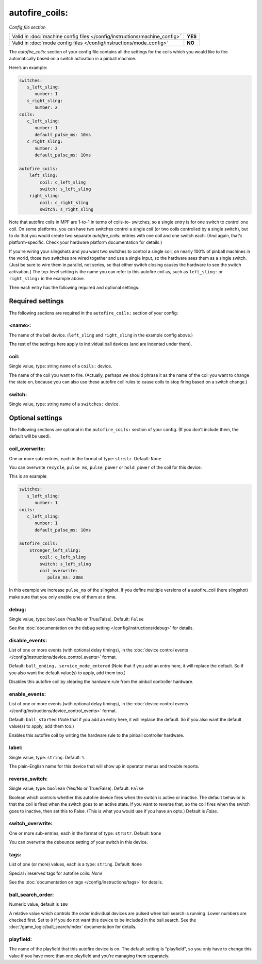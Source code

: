 autofire_coils:
===============

*Config file section*

+----------------------------------------------------------------------------+---------+
| Valid in :doc:`machine config files </config/instructions/machine_config>` | **YES** |
+----------------------------------------------------------------------------+---------+
| Valid in :doc:`mode config files </config/instructions/mode_config>`       | **NO**  |
+----------------------------------------------------------------------------+---------+

.. overview

The *autofire_coils:* section of your config file contains all the
settings for the coils which you would like to fire automatically
based on a switch activation in a pinball machine.

Here’s an example:

.. code-block:: mpf-config

   switches:
      s_left_sling:
         number: 1
      s_right_sling:
         number: 2
   coils:
      c_left_sling:
         number: 1
         default_pulse_ms: 10ms
      c_right_sling:
         number: 2
         default_pulse_ms: 10ms

   autofire_coils:
       left_sling:
           coil: c_left_sling
           switch: s_left_sling
       right_sling:
           coil: c_right_sling
           switch: s_right_sling

Note that autofire coils in MPF are 1-to-1 in terms of coils-to-
switches, so a single entry is for one switch to control one coil. On
some platforms, you can have two switches control a single coil (or
two coils controlled by a single switch), but to do that you would
create two separate *autofire_coils:* entries with one coil and one
switch each. (And again, that's platform-specific. Check your hardware
platform documentation for details.)

If you're wiring your slingshots and you want two switches to control a single coil, on
nearly 100% of pinball machines in the world, those two switches are
wired together and use a single input, so the hardware sees them as a
single switch. (Just be sure to wire them in parallel, not series, so
that either switch closing causes the hardware to see the switch
activation.) The top-level setting is the name you can refer to this
autofire coil as, such as ``left_sling:`` or ``right_sling:`` in the example
above.

Then each entry has the following required and optional settings:

Required settings
-----------------

The following sections are required in the ``autofire_coils:`` section of your config:

<name>:
~~~~~~~

The name of the ball device. (``left_sling`` and ``right_sling``
in the example config above.)

The rest of the settings here apply to individual ball devices (and
are indented under them).

coil:
~~~~~
Single value, type: string name of a ``coils:`` device.

The name of the coil you want to fire. (Actually, perhaps we should
phrase it as the name of the coil you want to change the state on,
because you can also use these autofire coil rules to cause coils to
stop firing based on a switch change.)

switch:
~~~~~~~
Single value, type: string name of a ``switches:`` device.

Optional settings
-----------------

The following sections are optional in the ``autofire_coils:`` section of your config. (If you don't include them, the default will be used).

coil_overwrite:
~~~~~~~~~~~~~~~
One or more sub-entries, each in the format of type: ``str``:``str``. Default: ``None``

You can overwrite ``recycle``, ``pulse_ms``, ``pulse_power`` or ``hold_power``
of the coil for this device.

This is an example:

.. code-block:: mpf-config

   switches:
      s_left_sling:
         number: 1
   coils:
      c_left_sling:
         number: 1
         default_pulse_ms: 10ms

   autofire_coils:
       stronger_left_sling:
           coil: c_left_sling
           switch: s_left_sling
           coil_overwrite:
              pulse_ms: 20ms

In this example we increase ``pulse_ms`` of the slingshot.
If you define multiple versions of a autofire_coil (here slingshot) make
sure that you only enable one of them at a time.

debug:
~~~~~~
Single value, type: ``boolean`` (Yes/No or True/False). Default: ``False``

See the :doc:`documentation on the debug setting </config/instructions/debug>`
for details.

disable_events:
~~~~~~~~~~~~~~~

List of one or more events (with optional delay timings), in the
:doc:`device control events </config/instructions/device_control_events>` format.

Default: ``ball_ending, service_mode_entered`` (Note that if you add an entry here, it will replace the default. So if you
also want the default value(s) to apply, add them too.)

Disables this autofire coil by clearing the hardware rule from the
pinball controller hardware.

enable_events:
~~~~~~~~~~~~~~
List of one or more events (with optional delay timings), in the
:doc:`device control events </config/instructions/device_control_events>` format.

Default: ``ball_started`` (Note that if you add an entry here, it will replace the default. So if you
also want the default value(s) to apply, add them too.)

Enables this autofire coil by writing the hardware rule to the pinball
controller hardware.

label:
~~~~~~
Single value, type: ``string``. Default: ``%``

The plain-English name for this device that will show up in operator
menus and trouble reports.

reverse_switch:
~~~~~~~~~~~~~~~
Single value, type: ``boolean`` (Yes/No or True/False). Default: ``False``

Boolean which controls whether this autofire device fires when the
switch is active or inactive. The default behavior is that the coil is
fired when the switch goes to an active state. If you want to reverse
that, so the coil fires when the switch goes to inactive, then set
this to False. (This is what you would use if you have an opto.)
Default is *False*.

switch_overwrite:
~~~~~~~~~~~~~~~~~
One or more sub-entries, each in the format of type: ``str``:``str``. Default: ``None``

You can overwrite the ``debounce`` setting of your switch in this device.

tags:
~~~~~
List of one (or more) values, each is a type: ``string``. Default: ``None``

Special / reserved tags for autofire coils: *None*

See the :doc:`documentation on tags </config/instructions/tags>` for details.

ball_search_order:
~~~~~~~~~~~~~~~~~~
Numeric value, default is ``100``

A relative value which controls the order individual devices are pulsed when ball search is running. Lower numbers are
checked first. Set to ``0`` if you do not want this device to be included in the ball search.
See the :doc:`/game_logic/ball_search/index` documentation for details.

playfield:
~~~~~~~~~~

The name of the playfield that this autofire device is on. The default setting is "playfield", so you only have to
change this value if you have more than one playfield and you're managing them separately.
